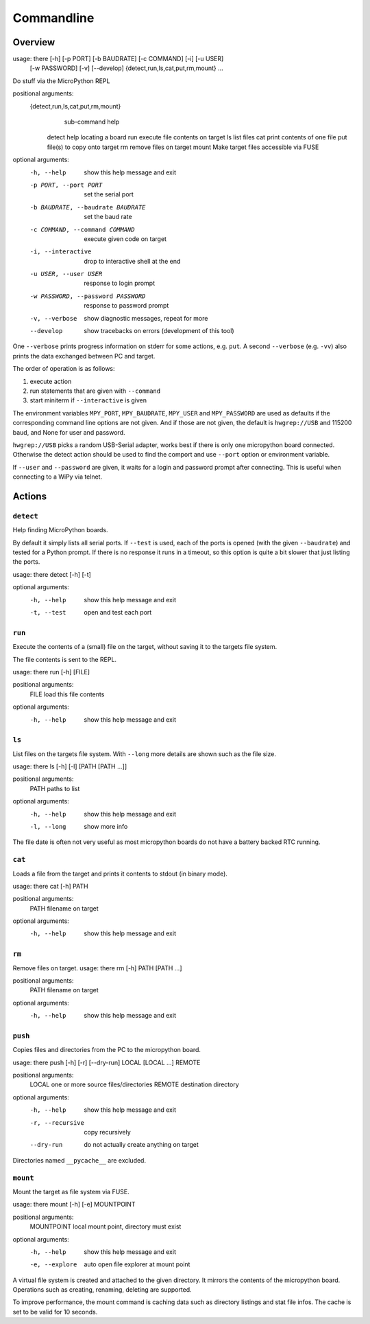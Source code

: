 =============
 Commandline
=============

Overview
========
usage: there [-h] [-p PORT] [-b BAUDRATE] [-c COMMAND] [-i] [-u USER]
             [-w PASSWORD] [-v] [--develop]
             {detect,run,ls,cat,put,rm,mount} ...

Do stuff via the MicroPython REPL

positional arguments:
  {detect,run,ls,cat,put,rm,mount}
                        sub-command help
    detect              help locating a board
    run                 execute file contents on target
    ls                  list files
    cat                 print contents of one file
    put                 file(s) to copy onto target
    rm                  remove files on target
    mount               Make target files accessible via FUSE

optional arguments:
  -h, --help            show this help message and exit
  -p PORT, --port PORT  set the serial port
  -b BAUDRATE, --baudrate BAUDRATE
                        set the baud rate
  -c COMMAND, --command COMMAND
                        execute given code on target
  -i, --interactive     drop to interactive shell at the end
  -u USER, --user USER  response to login prompt
  -w PASSWORD, --password PASSWORD
                        response to password prompt
  -v, --verbose         show diagnostic messages, repeat for more
  --develop             show tracebacks on errors (development of this tool)


One ``--verbose`` prints progress information on stderr for some actions, e.g.
``put``. A second ``--verbose`` (e.g. ``-vv``) also prints the data exchanged
between PC and target.

The order of operation is as follows:

1) execute action
2) run statements that are given with ``--command``
3) start miniterm if ``--interactive`` is given

The environment variables ``MPY_PORT``, ``MPY_BAUDRATE``, ``MPY_USER`` and
``MPY_PASSWORD`` are used as defaults if the corresponding command line options
are not given. And if those are not given, the default is ``hwgrep://USB`` and
115200 baud, and None for user and password.

``hwgrep://USB`` picks a random USB-Serial adapter, works best if there
is only one micropython board connected. Otherwise the detect action should
be used to find the comport and use ``--port`` option or environment
variable.

If ``--user`` and ``--password`` are given, it waits for a login and password
prompt after connecting. This is useful when connecting to a WiPy via telnet.


Actions
=======
``detect``
----------
Help finding MicroPython boards.

By default it simply lists all serial ports. If ``--test`` is used, each of
the ports is opened (with the given ``--baudrate``) and tested for a Python
prompt. If there is no response it runs in a timeout, so this option is
quite a bit slower that just listing the ports.

usage: there detect [-h] [-t]

optional arguments:
  -h, --help  show this help message and exit
  -t, --test  open and test each port


``run``
-------
Execute the contents of a (small) file on the target, without saving it to
the targets file system.

The file contents is sent to the REPL.

usage: there run [-h] [FILE]

positional arguments:
  FILE        load this file contents

optional arguments:
  -h, --help  show this help message and exit


``ls``
------
List files on the targets file system. With ``--long`` more details are shown
such as the file size.

usage: there ls [-h] [-l] [PATH [PATH ...]]

positional arguments:
  PATH        paths to list

optional arguments:
  -h, --help  show this help message and exit
  -l, --long  show more info


The file date is often not very useful as most micropython boards do not have a
battery backed RTC running.


``cat``
-------
Loads a file from the target and prints it contents to stdout (in binary mode).

usage: there cat [-h] PATH

positional arguments:
  PATH        filename on target

optional arguments:
  -h, --help  show this help message and exit


``rm``
------
Remove files on target.
usage: there rm [-h] PATH [PATH ...]

positional arguments:
  PATH        filename on target

optional arguments:
  -h, --help  show this help message and exit


``push``
-------
Copies files and directories from the PC to the micropython board.

usage: there push [-h] [-r] [--dry-run] LOCAL [LOCAL ...] REMOTE

positional arguments:
  LOCAL            one or more source files/directories
  REMOTE           destination directory

optional arguments:
  -h, --help       show this help message and exit
  -r, --recursive  copy recursively
  --dry-run        do not actually create anything on target

Directories named ``__pycache__`` are excluded.


``mount``
---------
Mount the target as file system via FUSE.

usage: there mount [-h] [-e] MOUNTPOINT

positional arguments:
  MOUNTPOINT     local mount point, directory must exist

optional arguments:
  -h, --help     show this help message and exit
  -e, --explore  auto open file explorer at mount point

A virtual file system is created and attached to the given directory. It
mirrors the contents of the micropython board. Operations such as creating,
renaming, deleting are supported.

To improve performance, the mount command is caching data such as directory
listings and stat file infos. The cache is set to be valid for 10 seconds.
